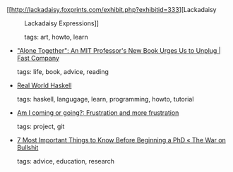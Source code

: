 #+BEGIN_COMMENT
.. link:
.. description:
.. tags: bookmarks
.. date: 2011/01/30 23:59:59
.. title: Bookmarks [2011/01/30]
.. slug: bookmarks-2011-01-30
#+END_COMMENT


- [[http://lackadaisy.foxprints.com/exhibit.php?exhibitid=333][Lackadaisy :: Lackadaisy Expressions]]

  tags: art, howto, learn
  



- [[http://www.fastcompany.com/1716844/alone-together-an-mit-professors-new-book-urges-us-to-unplug]["Alone Together": An MIT Professor's New Book Urges Us to Unplug | Fast Company]]

  tags: life, book, advice, reading
  



- [[http://book.realworldhaskell.org/read/][Real World Haskell]]

  tags: haskell, langugage, learn, programming, howto, tutorial
  



- [[http://dopplershifted.blogspot.com/2010/11/frustration-and-more-frustration.html][Am I coming or going?: Frustration and more frustration]]

  tags: project, git
  



- [[http://thewaronbullshit.com/2010/12/13/7-most-important-things-to-know-before-beginning-a-phd/][7 Most Important Things to Know Before Beginning a PhD « The War on Bullshit]]

  tags: advice, education, research
  


